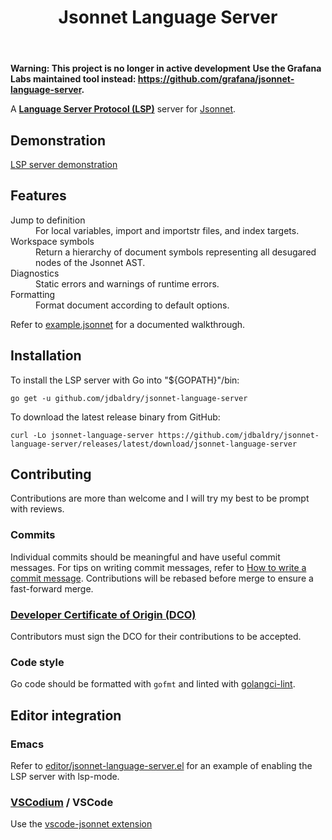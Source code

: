 #+TITLE: Jsonnet Language Server

*Warning: This project is no longer in active development*
*Use the Grafana Labs maintained tool instead: https://github.com/grafana/jsonnet-language-server.*

A *[[https://langserver.org][Language Server Protocol (LSP)]]* server for [[https://jsonnet.org][Jsonnet]].

** Demonstration
   [[https://user-images.githubusercontent.com/4599384/138060166-6ef56086-80c7-4d1a-9bcd-8de59e200b5e.mp4][LSP server demonstration]]

** Features
  - Jump to definition :: For local variables, import and importstr files, and index targets.
  - Workspace symbols :: Return a hierarchy of document symbols representing all desugared nodes of the Jsonnet AST.
  - Diagnostics :: Static errors and warnings of runtime errors.
  - Formatting :: Format document according to default options.

  Refer to [[file:example.jsonnet][example.jsonnet]] for a documented walkthrough.

** Installation
   To install the LSP server with Go into "${GOPATH}"/bin:
   #+NAME: Installation with Go
   #+BEGIN_SRC shell
   go get -u github.com/jdbaldry/jsonnet-language-server
   #+END_SRC

   To download the latest release binary from GitHub:
   #+NAME: Download from GitHub
   #+BEGIN_SRC shell
   curl -Lo jsonnet-language-server https://github.com/jdbaldry/jsonnet-language-server/releases/latest/download/jsonnet-language-server
   #+END_SRC

   #+RESULTS: Download from GitHub

** Contributing
   Contributions are more than welcome and I will try my best to be prompt with reviews.

*** Commits
    Individual commits should be meaningful and have useful commit messages.
    For tips on writing commit messages, refer to [[https://chris.beams.io/posts/git-commit/][How to write a commit message]].
    Contributions will be rebased before merge to ensure a fast-forward merge.

*** [[https://github.com/probot/dco#how-it-works][Developer Certificate of Origin (DCO)]]
    Contributors must sign the DCO for their contributions to be accepted.

*** Code style
    Go code should be formatted with ~gofmt~ and linted with [[https://golangci-lint.run/][golangci-lint]].

** Editor integration

*** Emacs
   Refer to [[file:editor/jsonnet-language-server.el][editor/jsonnet-language-server.el]] for an example of enabling the LSP server with lsp-mode.

*** [[https://github.com/VSCodium/vscodium][VSCodium]] / VSCode
   Use the [[https://github.com/julienduchesne/vscode-jsonnet][vscode-jsonnet extension]]
